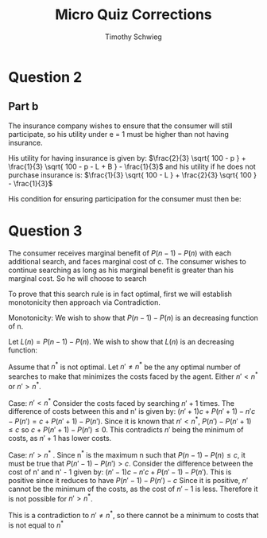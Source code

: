 #+OPTIONS: toc:nil

#+TITLE: Micro Quiz Corrections
#+AUTHOR: Timothy Schwieg

* Question 2
** Part b
The insurance company wishes to ensure that the consumer will still
participate, so his utility under e = 1 must be higher than not having
insurance.

His utility for having insurance is given by: $\frac{2}{3} \sqrt{
100 - p } + \frac{1}{3} \sqrt{ 100 - p - L + B } - \frac{1}{3}$ and his
utility if he does not purchase insurance is: $\frac{1}{3} \sqrt{
100 - L } + \frac{2}{3} \sqrt{ 100 } - \frac{1}{3}$

His condition for ensuring participation for the consumer must then
be:
\begin{align*}
\frac{2}{3} \sqrt{ 100 - p } - \frac{1}{3}\sqrt{ 100 - p - L + B }
&\geq \frac{1}{3} \sqrt{ 100 - L } + 
\frac{2}{3} \sqrt{ 100 } \\
\sqrt{ 100 - p } &\geq \frac{1}{3} \sqrt{49} + \frac{2}{3} \sqrt{ 100
}\\
\sqrt{ 100 - p } &\geq \frac{7}{3} + \frac{ 20}{3} \\
( 100 - p ) &\geq 81\\
p &\leq 19
\end{align*}

* Question 3
The consumer receives marginal benefit of $P(n-1) - P(n)$ with each
additional search, and faces marginal cost of c. The consumer wishes
to continue searching as long as his marginal benefit is greater than
his marginal cost. So he will choose to search 
\begin{align*}
n^* = \max_{n \in
\mathbb{Z}^+} n \text{ such that: } P(n-1) - P(n) \leq c
\end{align*}

To prove that this search rule is in fact optimal, first we will
establish monotonicity then approach via Contradiction. 

Monotonicity: We wish to show that $P(n-1) - P(n)$ is an decreasing
function of n. 

\begin{align*}
P(n) = K \int_0^1( 1- F(p))^n dp
\end{align*}

Let $L(n) = P(n-1) - P(n)$. We wish to show that $L(n)$ is an
decreasing function:

\begin{align*}
L(n+1) - L(n) = 
P(n) - P(n+1) - P(n-1) + P(n) = \\
K \left ( \int_0^1 (1-F(p))^n - (1-F(p))^{n+1} - (1-F(p))^{n-1} + (1-F(p))^n dp \right )\\
K \left ( \int_0^1 (1-F(p))^{n-1} \big ( (1-F(p)) - (1-F(p))^2 - 1 + (1-F(p)) \big ) dp
\right )\\
K \left ( \int_0^1 (1-F(p))^{n-1} \big ( 1 - F(p) - 1 + 2F(p) - F(p)^2 - 1 + 1 - F(p)
\big ) dp \right )\\
K \left ( \int_0^1 (1-F(p))^{n-1} ( -F(p)^2 ) dp \right ) < 0\\
\end{align*}


Assume that $n^*$ is not optimal. Let $n' \neq n^*$ be the any optimal
number of searches to make that minimizes the costs faced by the
agent. Either $n' < n^*$ or $n' > n^*$.

Case: $n' < n^*$ Consider the costs faced by searching $n' + 1$
times. The difference of costs between this and n' is given by: $(n' +
1)c + P(n' + 1 ) - n' c - P(n' ) = c + P(n' + 1) - P(n')$. Since it is
known that $n' < n^*$, $P(n' ) - P(n' + 1) \leq c$ so $c + P(n' + 1) -
P(n') \leq 0$. This contradicts $n'$ being the minimum of costs, as $n' +
1$ has lower costs.

Case: $n' > n^*$ .  Since n^* is the maximum n such that $P(n-1) - P(n)
\leq c$, it must be true that $P(n'-1) - P(n') > c$.  Consider the
difference between the cost of n' and n' - 1 given by: $(n' -1)c - n'
c + P(n' - 1) - P(n')$. This is positive since it reduces to have
$P(n'-1) - P(n') - c$ Since it is positive, $n'$ cannot be the minimum
of the costs, as the cost of $n' - 1$ is less.  Therefore it is not
possible for $n' > n^*$.

This is a contradiction to $n' \neq n^*$, so there cannot be a minimum to
costs that is not equal to $n^*$
